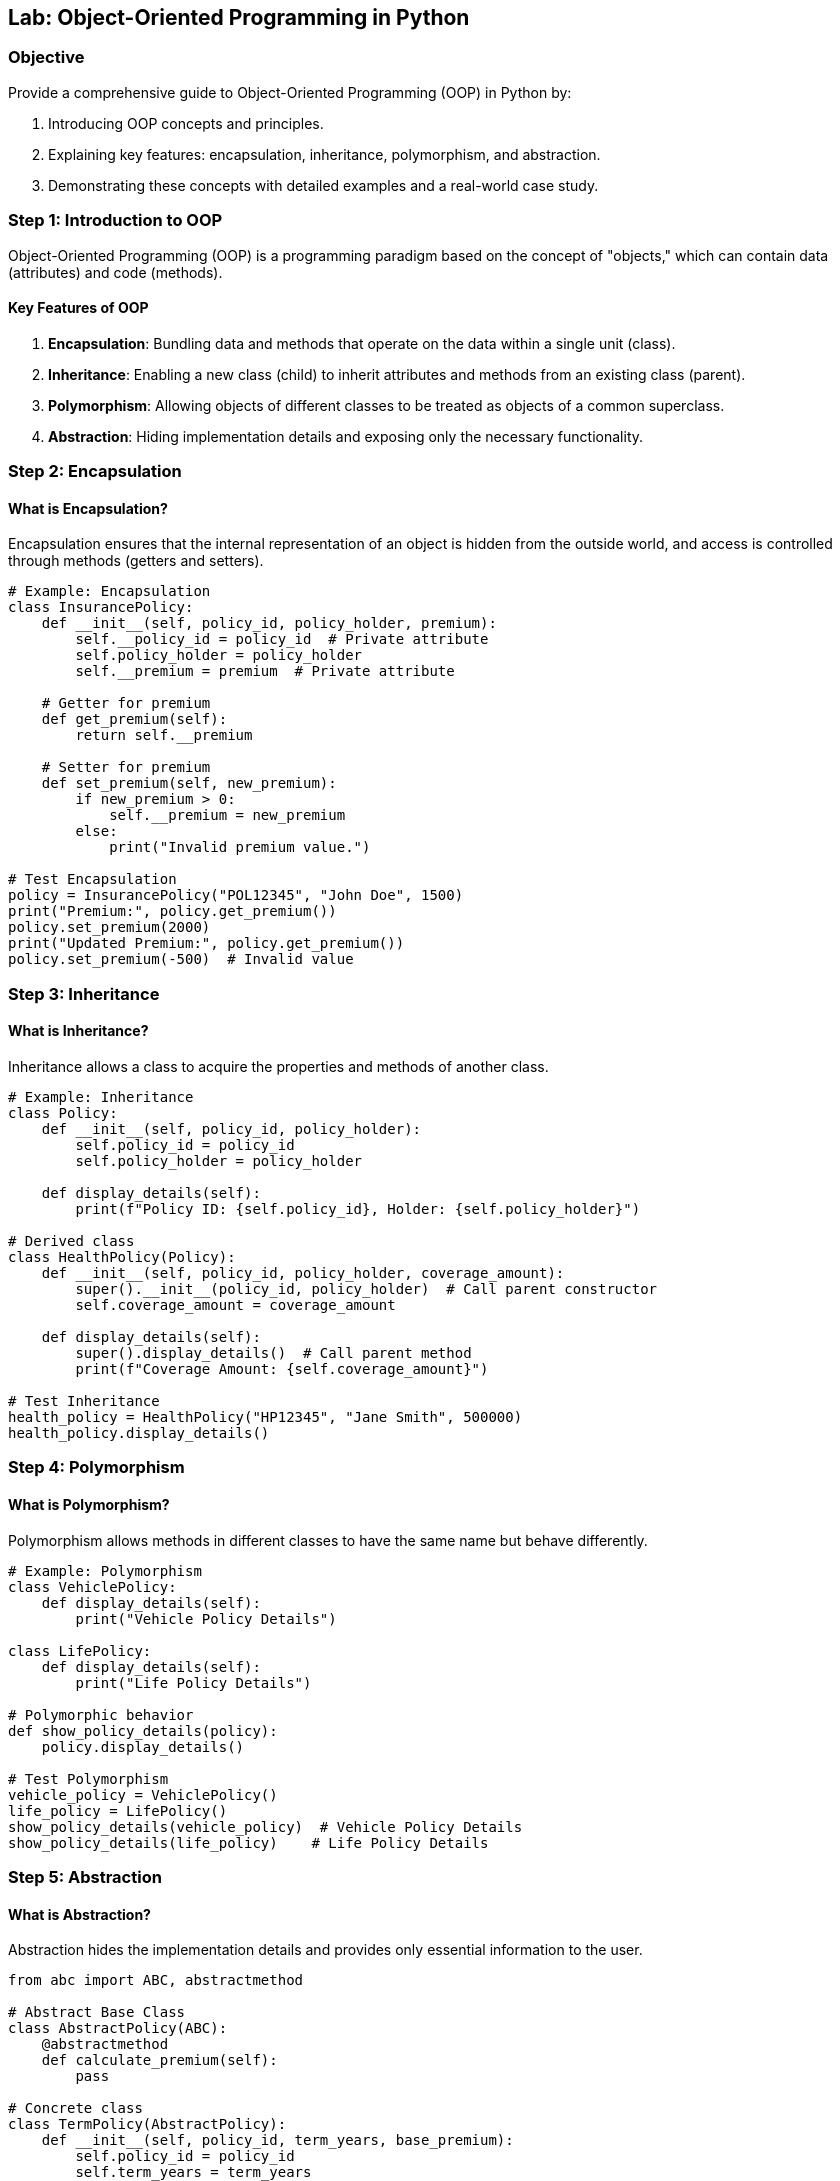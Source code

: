 == Lab: Object-Oriented Programming in Python

=== Objective
Provide a comprehensive guide to Object-Oriented Programming (OOP) in Python by:

1. Introducing OOP concepts and principles.
2. Explaining key features: encapsulation, inheritance, polymorphism, and abstraction.
3. Demonstrating these concepts with detailed examples and a real-world case study.

=== Step 1: Introduction to OOP

Object-Oriented Programming (OOP) is a programming paradigm based on the concept of "objects," which can contain data (attributes) and code (methods).

#### Key Features of OOP
1. **Encapsulation**: Bundling data and methods that operate on the data within a single unit (class).
2. **Inheritance**: Enabling a new class (child) to inherit attributes and methods from an existing class (parent).
3. **Polymorphism**: Allowing objects of different classes to be treated as objects of a common superclass.
4. **Abstraction**: Hiding implementation details and exposing only the necessary functionality.

=== Step 2: Encapsulation

#### What is Encapsulation?
Encapsulation ensures that the internal representation of an object is hidden from the outside world, and access is controlled through methods (getters and setters).

[source,python]
----
# Example: Encapsulation
class InsurancePolicy:
    def __init__(self, policy_id, policy_holder, premium):
        self.__policy_id = policy_id  # Private attribute
        self.policy_holder = policy_holder
        self.__premium = premium  # Private attribute

    # Getter for premium
    def get_premium(self):
        return self.__premium

    # Setter for premium
    def set_premium(self, new_premium):
        if new_premium > 0:
            self.__premium = new_premium
        else:
            print("Invalid premium value.")

# Test Encapsulation
policy = InsurancePolicy("POL12345", "John Doe", 1500)
print("Premium:", policy.get_premium())
policy.set_premium(2000)
print("Updated Premium:", policy.get_premium())
policy.set_premium(-500)  # Invalid value
----

=== Step 3: Inheritance

#### What is Inheritance?
Inheritance allows a class to acquire the properties and methods of another class.

[source,python]
----
# Example: Inheritance
class Policy:
    def __init__(self, policy_id, policy_holder):
        self.policy_id = policy_id
        self.policy_holder = policy_holder

    def display_details(self):
        print(f"Policy ID: {self.policy_id}, Holder: {self.policy_holder}")

# Derived class
class HealthPolicy(Policy):
    def __init__(self, policy_id, policy_holder, coverage_amount):
        super().__init__(policy_id, policy_holder)  # Call parent constructor
        self.coverage_amount = coverage_amount

    def display_details(self):
        super().display_details()  # Call parent method
        print(f"Coverage Amount: {self.coverage_amount}")

# Test Inheritance
health_policy = HealthPolicy("HP12345", "Jane Smith", 500000)
health_policy.display_details()
----

=== Step 4: Polymorphism

#### What is Polymorphism?
Polymorphism allows methods in different classes to have the same name but behave differently.

[source,python]
----
# Example: Polymorphism
class VehiclePolicy:
    def display_details(self):
        print("Vehicle Policy Details")

class LifePolicy:
    def display_details(self):
        print("Life Policy Details")

# Polymorphic behavior
def show_policy_details(policy):
    policy.display_details()

# Test Polymorphism
vehicle_policy = VehiclePolicy()
life_policy = LifePolicy()
show_policy_details(vehicle_policy)  # Vehicle Policy Details
show_policy_details(life_policy)    # Life Policy Details
----

=== Step 5: Abstraction

#### What is Abstraction?
Abstraction hides the implementation details and provides only essential information to the user.

[source,python]
----
from abc import ABC, abstractmethod

# Abstract Base Class
class AbstractPolicy(ABC):
    @abstractmethod
    def calculate_premium(self):
        pass

# Concrete class
class TermPolicy(AbstractPolicy):
    def __init__(self, policy_id, term_years, base_premium):
        self.policy_id = policy_id
        self.term_years = term_years
        self.base_premium = base_premium

    def calculate_premium(self):
        return self.base_premium * self.term_years

# Test Abstraction
term_policy = TermPolicy("TP12345", 10, 1000)
print("Total Premium:", term_policy.calculate_premium())
----

=== Step 6: Real-World Case Study: Insurance Management System

#### Scenario
Build an insurance management system with the following features:
1. Different policy types (Health, Vehicle, Life).
2. Common attributes (policy ID, policy holder).
3. Specific behavior for each policy type.

[source,python]
----
class Policy:
    def __init__(self, policy_id, policy_holder):
        self.policy_id = policy_id
        self.policy_holder = policy_holder

    def calculate_premium(self):
        pass

class HealthPolicy(Policy):
    def __init__(self, policy_id, policy_holder, coverage_amount):
        super().__init__(policy_id, policy_holder)
        self.coverage_amount = coverage_amount

    def calculate_premium(self):
        return self.coverage_amount * 0.02

class VehiclePolicy(Policy):
    def __init__(self, policy_id, policy_holder, vehicle_value):
        super().__init__(policy_id, policy_holder)
        self.vehicle_value = vehicle_value

    def calculate_premium(self):
        return self.vehicle_value * 0.03

class LifePolicy(Policy):
    def __init__(self, policy_id, policy_holder, sum_assured):
        super().__init__(policy_id, policy_holder)
        self.sum_assured = sum_assured

    def calculate_premium(self):
        return self.sum_assured * 0.01

# Test Case Study
policies = [
    HealthPolicy("HP001", "Alice", 500000),
    VehiclePolicy("VP001", "Bob", 300000),
    LifePolicy("LP001", "Charlie", 1000000)
]

for policy in policies:
    print(f"Policy ID: {policy.policy_id}, Premium: {policy.calculate_premium()}")
----

=== Step 7: Summary

- **Encapsulation**: Protect sensitive data using private attributes and controlled access.
- **Inheritance**: Reuse code by deriving new classes from existing ones.
- **Polymorphism**: Enable methods with the same name to work across different classes.
- **Abstraction**: Simplify complex systems by hiding implementation details.
- The case study demonstrates how to use OOP principles in a real-world context.

=== Step 8: Run and Verify

To run the lab, save the code as `oop_lab.py` and execute it using:

[source,bash]
----
python oop_lab.py
----

Verify the outputs match the expected behavior for each policy type.

